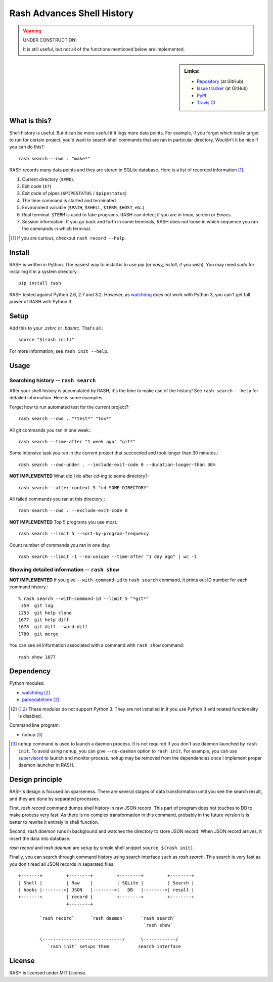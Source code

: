 =============================
 Rash Advances Shell History
=============================


.. warning:: UNDER CONSTRUCTION!

   It is still useful, but not all of the functions mentioned below
   are implemented.


.. sidebar:: Links:

   * `Repository <https://github.com/tkf/rash>`_ (at GitHub)
   * `Issue tracker <https://github.com/tkf/rash/issues>`_ (at GitHub)
   * `PyPI <http://pypi.python.org/pypi/rash>`_
   * `Travis CI <https://travis-ci.org/#!/tkf/rash>`_ |build-status|


What is this?
=============

Shell history is useful.  But it can be more useful if it logs more
data points.  For example, if you forget which `make` target to run
for certain project, you'd want to search shell commands that are
ran in particular directory.  Wouldn't it be nice if you can do this?::

   rash search --cwd . "make*"

RASH records many data points and they are stored in SQLite database.
Here is a list of recorded information [#]_.

#. Current directory (``$PWD``).
#. Exit code (``$?``)
#. Exit code of pipes (``$PIPESTATUS`` / ``$pipestatus``)
#. The time command is started and terminated.
#. Environment variable (``$PATH``, ``$SHELL``, ``$TERM``, ``$HOST``, etc.)
#. Real terminal.  ``$TERM`` is used to fake programs.
   RASH can detect if you are in tmux, screen or Emacs.
#. Session information.  If you go back and forth in some terminals,
   RASH does not loose in which sequence you ran the commands in which
   terminal.

.. [#] If you are curious, checkout ``rash record --help``.


Install
=======

RASH is written in Python.  The easiest way to install is to use `pip`
(or `easy_install`, if you wish).  You may need `sudo` for installing
it in a system directory.::

   pip install rash

RASH tested against Python 2.6, 2.7 and 3.2.  However, as watchdog_
does not work with Python 3, you can't get full power of RASH with
Python 3.


Setup
=====
Add this to your `.zshrc` or `.bashrc`.  That's all.::

   source "$(rash init)"

For more information, see ``rash init --help``.


Usage
=====

Searching history -- ``rash search``
------------------------------------

After your shell history is accumulated by RASH, it's the time to
make use of the history!  See ``rash search --help`` for detailed
information.  Here is some examples.

Forget how to run automated test for the current project?::

   rash search --cwd . "*test*" "tox*"

All git commands you ran in one week.::

   rash search --time-after "1 week ago" "git*"

Some intensive task you ran in the current project that succeeded and
took longer than 30 minutes.::

   rash search --cwd-under . --include-exit-code 0 --duration-longer-than 30m

**NOT IMPLEMENTED**
What did I do after `cd`-ing to some directory?::

   rash search --after-context 5 "cd SOME-DIRECTORY"

All failed commands you ran at this directory.::

   rash search --cwd . --exclude-exit-code 0

**NOT IMPLEMENTED**
Top 5 programs you use most.::

   rash search --limit 5 --sort-by-program-frequency

Count number of commands you ran in one day::

   rash search --limit -1 --no-unique --time-after "1 day ago" | wc -l


Showing detailed information -- ``rash show``
---------------------------------------------

**NOT IMPLEMENTED**
If you give ``--with-command-id`` to ``rash search`` command, it prints out
ID number for each command history.::

   % rash search --with-command-id --limit 5 "*git*"
    359  git log
   1253  git help clone
   1677  git help diff
   1678  git diff --word-diff
   1780  git merge

You can see all information associated with a command with
``rash show`` command::

   rash show 1677


Dependency
==========

Python modules:

* watchdog_ [#nopy3k]_
* parsedatetime_ [#nopy3k]_

.. _watchdog: http://pypi.python.org/pypi/watchdog/
.. _parsedatetime: http://pypi.python.org/pypi/parsedatetime/

.. [#nopy3k] These modules do not support Python 3.
             They are not installed in if you use Python 3
             and related functionality is disabled.


Command line program:

* nohup [#]_

.. [#] ``nohup`` command is used to launch a daemon process.
       It is not required if you don't use daemon launched by
       ``rash init``.  To avoid using ``nohup``, you can give
       ``--no-daemon`` option to ``rash init``.
       For example, you can use supervisord_ to launch and monitor
       process.
       ``nohup`` may be removed from the dependencies once I implement
       proper daemon launcher in RASH.

.. _supervisord: http://supervisord.org


Design principle
================

RASH's design is focused on sparseness.  There are several stages
of data transformation until you see the search result, and they
are done by separated processes.

First, `rash record` command dumps shell history in raw JSON record.
This part of program does not touches to DB to make process very fast.
As there is no complex transformation in this command, probably in the
future version is is better to rewrite it entirely in shell function.

Second, `rash daemon` runs in background and watches the directory to
store JSON record.  When JSON record arrives, it insert the data into
database.

`rash record` and `rash daemon` are setup by simple shell snippet
``source $(rash init)``.

Finally, you can search through command history using search interface
such as `rash search`.  This search is very fast as you don't read
all JSON records in separated files.

::

   +-------+         +--------+         +--------+         +--------+
   | Shell |         | Raw    |         | SQLite |         | Search |
   | hooks |-------->| JSON   |-------->|   DB   |-------->| result |
   +-------+         | record |         +--------+         +--------+
                     +--------+

           `rash record`      `rash daemon`      `rash search`
                                                  `rash show`

           \------------------------------/      \------------/
              `rash init` setups them           search interface

License
=======

RASH is licensed under MIT License.


.. Travis CI build status badge
.. |build-status|
   image:: https://secure.travis-ci.org/tkf/rash.png?branch=master
   :target: http://travis-ci.org/tkf/rash
   :alt: Build Status
